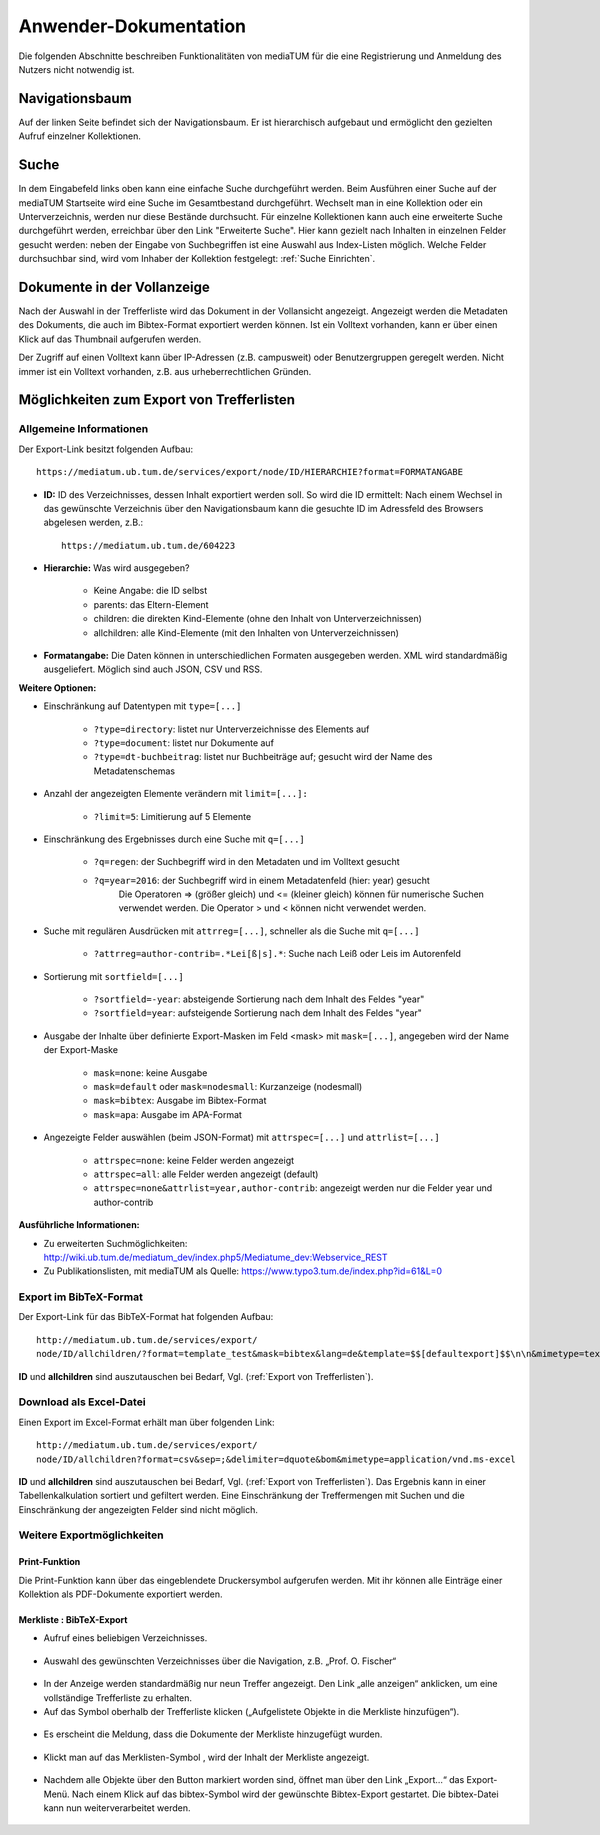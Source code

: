Anwender-Dokumentation
======================

Die folgenden Abschnitte beschreiben Funktionalitäten von mediaTUM für die eine Registrierung und Anmeldung des Nutzers nicht notwendig ist.

.. figure:: images/Recherche.png
   :alt: Recherche.png
   

Navigationsbaum
---------------

Auf der linken Seite befindet sich der Navigationsbaum.
Er ist hierarchisch aufgebaut und ermöglicht den gezielten Aufruf einzelner Kollektionen.


Suche
-----

In dem Eingabefeld links oben kann eine einfache Suche durchgeführt werden. 
Beim Ausführen einer Suche auf der mediaTUM Startseite wird eine Suche im Gesamtbestand durchgeführt.
Wechselt man in eine Kollektion oder ein Unterverzeichnis, werden nur diese Bestände durchsucht.
Für einzelne Kollektionen kann auch eine erweiterte Suche durchgeführt werden, erreichbar über den Link "Erweiterte Suche".
Hier kann gezielt nach Inhalten in einzelnen Felder gesucht werden:
neben der Eingabe von Suchbegriffen ist eine Auswahl aus Index-Listen möglich.
Welche Felder durchsuchbar sind, wird vom Inhaber der Kollektion festgelegt: :ref:`Suche Einrichten`.


Dokumente in der Vollanzeige
----------------------------

Nach der Auswahl in der Trefferliste wird das Dokument in der Vollansicht angezeigt. 
Angezeigt werden die Metadaten des Dokuments, die auch im Bibtex-Format exportiert werden können.
Ist ein Volltext vorhanden, kann er über einen Klick auf das Thumbnail aufgerufen werden.

Der Zugriff auf einen Volltext kann über IP-Adressen (z.B. campusweit) oder Benutzergruppen geregelt werden. 
Nicht immer ist ein Volltext vorhanden, z.B. aus urheberrechtlichen Gründen.


.. _Export von Trefferlisten:

Möglichkeiten zum Export von Trefferlisten
------------------------------------------

Allgemeine Informationen
^^^^^^^^^^^^^^^^^^^^^^^^   
          
Der Export-Link besitzt folgenden Aufbau::

    https://mediatum.ub.tum.de/services/export/node/ID/HIERARCHIE?format=FORMATANGABE

- **ID:** ID des Verzeichnisses, dessen Inhalt exportiert werden soll. So wird die ID ermittelt:
  Nach einem Wechsel in das gewünschte Verzeichnis über den Navigationsbaum kann die gesuchte ID im Adressfeld des Browsers abgelesen werden, z.B.::

      https://mediatum.ub.tum.de/604223
      
      
- **Hierarchie:** Was wird ausgegeben?

    - Keine Angabe: die ID selbst
    - parents: das Eltern-Element
    - children: die direkten Kind-Elemente (ohne den Inhalt von Unterverzeichnissen)
    - allchildren: alle Kind-Elemente (mit den Inhalten von Unterverzeichnissen)

- **Formatangabe:** Die Daten können in unterschiedlichen Formaten ausgegeben werden. XML wird standardmäßig ausgeliefert. Möglich sind auch JSON, CSV und RSS.


| **Weitere Optionen:**

- Einschränkung auf Datentypen mit ``type=[...]``

    - ``?type=directory``: listet nur Unterverzeichnisse des Elements auf
    - ``?type=document``: listet nur Dokumente auf
    - ``?type=dt-buchbeitrag``: listet nur Buchbeiträge auf; gesucht wird der Name des Metadatenschemas

- Anzahl der angezeigten Elemente verändern mit ``limit=[...]:`` 

    - ``?limit=5``: Limitierung auf 5 Elemente
    
- Einschränkung des Ergebnisses durch eine Suche mit ``q=[...]``

    - ``?q=regen``: der Suchbegriff wird in den Metadaten und im Volltext gesucht
    - ``?q=year=2016``: der Suchbegriff wird in einem Metadatenfeld (hier: year) gesucht
          Die Operatoren => (größer gleich) und <= (kleiner gleich) können für numerische Suchen verwendet werden. Die Operator > und < können nicht verwendet werden. 
          
- Suche mit regulären Ausdrücken mit ``attrreg=[...]``, schneller als die Suche mit ``q=[...]``

    - ``?attrreg=author-contrib=.*Lei[ß|s].*``: Suche nach Leiß oder Leis im Autorenfeld
    
- Sortierung mit ``sortfield=[...]``

    - ``?sortfield=-year``: absteigende Sortierung nach dem Inhalt des Feldes "year"
    - ``?sortfield=year``: aufsteigende Sortierung nach dem Inhalt des Feldes "year"
    
- Ausgabe der Inhalte über definierte Export-Masken im Feld <mask>  mit ``mask=[...]``, angegeben wird der Name der Export-Maske
    
    - ``mask=none``: keine Ausgabe
    - ``mask=default`` oder ``mask=nodesmall``: Kurzanzeige (nodesmall)
    - ``mask=bibtex``: Ausgabe im Bibtex-Format
    - ``mask=apa``: Ausgabe im APA-Format 
    
- Angezeigte Felder auswählen (beim JSON-Format) mit ``attrspec=[...]`` und ``attrlist=[...]``

    - ``attrspec=none``: keine Felder werden angezeigt
    - ``attrspec=all``: alle Felder werden angezeigt (default)
    - ``attrspec=none&attrlist=year,author-contrib``: angezeigt werden nur die Felder year und author-contrib


**Ausführliche Informationen:**

-  Zu erweiterten Suchmöglichkeiten:
   http://wiki.ub.tum.de/mediatum\_dev/index.php5/Mediatume\_dev:Webservice\_REST
-  Zu Publikationslisten, mit mediaTUM als Quelle:
   https://www.typo3.tum.de/index.php?id=61&L=0

   
Export im BibTeX-Format
^^^^^^^^^^^^^^^^^^^^^^^

Der Export-Link für das BibTeX-Format hat folgenden Aufbau::

    http://mediatum.ub.tum.de/services/export/
    node/ID/allchildren/?format=template_test&mask=bibtex&lang=de&template=$$[defaultexport]$$\n\n&mimetype=text/plain


**ID** und **allchildren** sind auszutauschen bei Bedarf, Vgl. (:ref:`Export von Trefferlisten`).   
   
Download als Excel-Datei
^^^^^^^^^^^^^^^^^^^^^^^^

Einen Export im Excel-Format erhält man über folgenden Link::

    http://mediatum.ub.tum.de/services/export/
    node/ID/allchildren?format=csv&sep=;&delimiter=dquote&bom&mimetype=application/vnd.ms-excel

**ID** und **allchildren** sind auszutauschen bei Bedarf, Vgl. (:ref:`Export von Trefferlisten`). 
Das Ergebnis kann in einer Tabellenkalkulation sortiert und gefiltert werden. Eine Einschränkung 
der Treffermengen mit Suchen und die Einschränkung der angezeigten Felder sind nicht möglich. 



Weitere Exportmöglichkeiten
^^^^^^^^^^^^^^^^^^^^^^^^^^^

Print-Funktion
""""""""""""""

Die Print-Funktion kann über das eingeblendete Druckersymbol aufgerufen werden.
Mit ihr können alle Einträge einer Kollektion als PDF-Dokumente exportiert werden.


Merkliste : BibTeX-Export
"""""""""""""""""""""""""

.. |MerkStern| image:: ../images/MerkLiStern.png

.. |ObjekteMarkieren| image:: images/ObjekteMarkieren.png

- Aufruf eines beliebigen Verzeichnisses.

.. figure:: images/Trefferliste.png
   :alt: Trefferliste.png

    
- Auswahl des gewünschten Verzeichnisses über die Navigation, z.B. „Prof. O. Fischer“


.. figure:: images/Auswahl.png
   :alt: Auswahl.png
   
   
- In der Anzeige werden standardmäßig nur neun Treffer angezeigt. Den Link „alle anzeigen“ anklicken, um eine vollständige Trefferliste zu erhalten.
- Auf das Symbol |MerkStern| oberhalb der Trefferliste klicken („Aufgelistete Objekte in die Merkliste hinzufügen“).


.. figure:: images/Hinzufügen.png
   :alt: Hinzufügen.png
   
   
- Es erscheint die Meldung, dass die Dokumente der Merkliste hinzugefügt wurden.


.. figure:: images/Meldung.png
   :alt: Meldung.png
   
- Klickt man auf das Merklisten-Symbol |MerkStern|, wird der Inhalt der Merkliste angezeigt.


.. figure:: images/MerklisteAnzeigen.png
   :alt: MerklisteAnzeigen.png
   
   
.. figure:: images/MerklisteInhalt.png
   :alt: MerklisteInhalt.png
   
   
- Nachdem alle Objekte über den Button |ObjekteMarkieren| markiert worden sind, öffnet man über den Link „Export…“ das Export-Menü. Nach einem Klick auf das bibtex-Symbol wird der gewünschte Bibtex-Export gestartet. Die bibtex-Datei kann nun weiterverarbeitet werden.   


.. figure:: images/Export.png
   :alt: Export.png